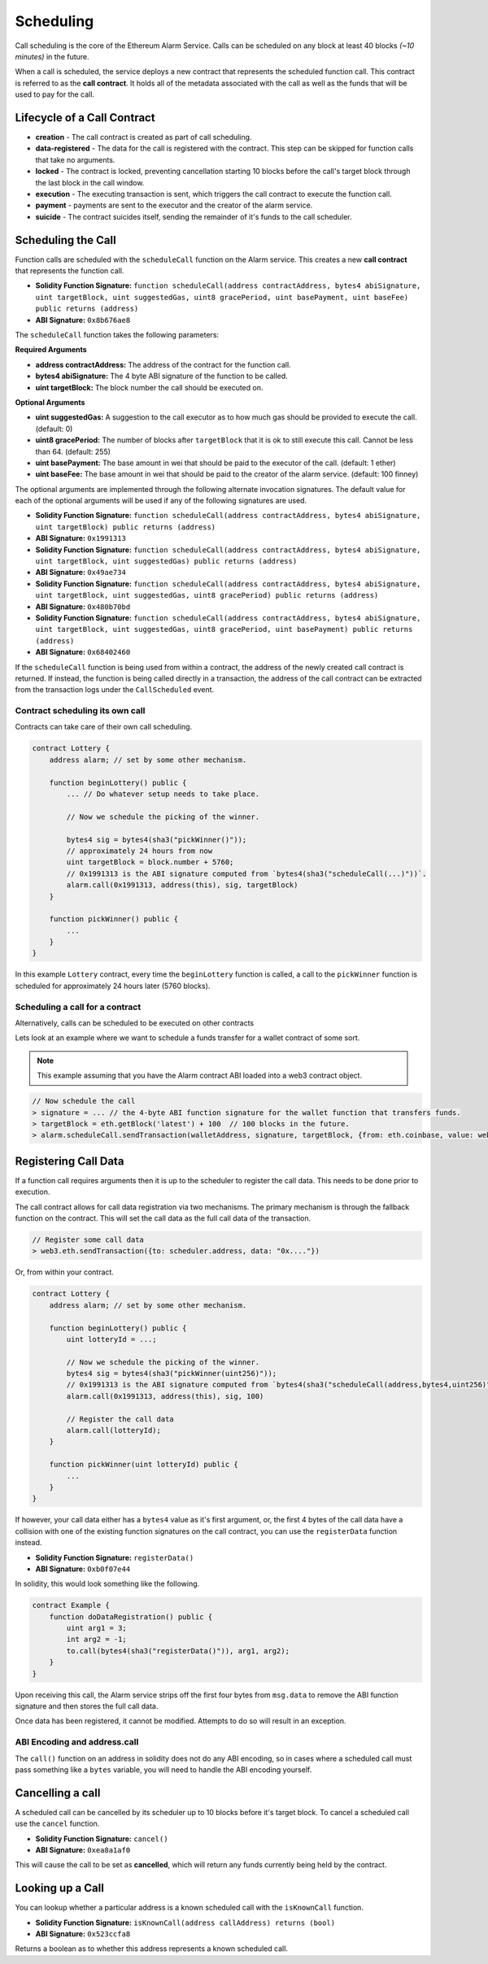 Scheduling
==========

Call scheduling is the core of the Ethereum Alarm Service.  Calls can be
scheduled on any block at least 40 blocks *(~10 minutes)* in the future.

When a call is scheduled, the service deploys a new contract that represents
the scheduled function call.  This contract is referred to as the **call
contract**. It holds all of the metadata associated with the call as well as
the funds that will be used to pay for the call.

Lifecycle of a Call Contract
----------------------------

* **creation** - The call contract is created as part of call scheduling.
* **data-registered** - The data for the call is registered with the contract.
  This step can be skipped for function calls that take no arguments.
* **locked** - The contract is locked, preventing cancellation starting 10 blocks
  before the call's target block through the last block in the call window.
* **execution** - The executing transaction is sent, which triggers the call
  contract to execute the function call.
* **payment** - payments are sent to the executor and the creator of the alarm
  service.
* **suicide** - The contract suicides itself, sending the remainder of it's
  funds to the call scheduler.

Scheduling the Call
-------------------

Function calls are scheduled with the ``scheduleCall`` function on the Alarm
service.  This creates a new **call contract** that represents the function
call.

* **Solidity Function Signature:** ``function scheduleCall(address contractAddress, bytes4 abiSignature, uint targetBlock, uint suggestedGas, uint8 gracePeriod, uint basePayment, uint baseFee) public returns (address)``
* **ABI Signature:** ``0x8b676ae8``

The ``scheduleCall`` function takes the following parameters:

**Required Arguments**

* **address contractAddress:** The address of the contract for the function
  call.
* **bytes4 abiSignature:** The 4 byte ABI signature of the function to be
  called.
* **uint targetBlock:** The block number the call should be executed on.

**Optional Arguments**

* **uint suggestedGas:** A suggestion to the call executor as to how much gas
  should be provided to execute the call. (default: 0)
* **uint8 gracePeriod:** The number of blocks after ``targetBlock`` that it is
  ok to still execute this call.  Cannot be less than 64. (default: 255)
* **uint basePayment:** The base amount in wei that should be paid to the
  executor of the call. (default: 1 ether)
* **uint baseFee:** The base amount in wei that should be paid to the
  creator of the alarm service. (default: 100 finney)


The optional arguments are implemented through the following alternate
invocation signatures.  The default value for each of the optional arguments
will be used if any of the following signatures are used.

* **Solidity Function Signature:** ``function scheduleCall(address contractAddress, bytes4 abiSignature, uint targetBlock) public returns (address)``
* **ABI Signature:** ``0x1991313``


* **Solidity Function Signature:** ``function scheduleCall(address contractAddress, bytes4 abiSignature, uint targetBlock, uint suggestedGas) public returns (address)``
* **ABI Signature:** ``0x49ae734``


* **Solidity Function Signature:** ``function scheduleCall(address contractAddress, bytes4 abiSignature, uint targetBlock, uint suggestedGas, uint8 gracePeriod) public returns (address)``
* **ABI Signature:** ``0x480b70bd``


* **Solidity Function Signature:** ``function scheduleCall(address contractAddress, bytes4 abiSignature, uint targetBlock, uint suggestedGas, uint8 gracePeriod, uint basePayment) public returns (address)``
* **ABI Signature:** ``0x68402460``

If the ``scheduleCall`` function is being used from within a contract, the
address of the newly created call contract is returned.  If instead, the
function is being called directly in a transaction, the address of the call
contract can be extracted from the transaction logs under the ``CallScheduled``
event.

Contract scheduling its own call
~~~~~~~~~~~~~~~~~~~~~~~~~~~~~~~~

Contracts can take care of their own call scheduling.

.. code-block:: solidity

    contract Lottery {
        address alarm; // set by some other mechanism.

        function beginLottery() public {
            ... // Do whatever setup needs to take place.

            // Now we schedule the picking of the winner.

            bytes4 sig = bytes4(sha3("pickWinner()"));
            // approximately 24 hours from now
            uint targetBlock = block.number + 5760;
            // 0x1991313 is the ABI signature computed from `bytes4(sha3("scheduleCall(...)"))`.
            alarm.call(0x1991313, address(this), sig, targetBlock)
        }

        function pickWinner() public {
            ...
        }
    }

In this example ``Lottery`` contract, every time the ``beginLottery`` function
is called, a call to the ``pickWinner`` function is scheduled for approximately
24 hours later (5760 blocks).


Scheduling a call for a contract
~~~~~~~~~~~~~~~~~~~~~~~~~~~~~~~~

Alternatively, calls can be scheduled to be executed on other contracts

Lets look at an example where we want to schedule a funds transfer for a wallet
contract of some sort.

.. note::

    This example assuming that you have the Alarm contract ABI loaded into a
    web3 contract object.

.. code-block:: javascript

    // Now schedule the call
    > signature = ... // the 4-byte ABI function signature for the wallet function that transfers funds.
    > targetBlock = eth.getBlock('latest') + 100  // 100 blocks in the future.
    > alarm.scheduleCall.sendTransaction(walletAddress, signature, targetBlock, {from: eth.coinbase, value: web3.toWei(10, "ether")})


Registering Call Data
---------------------

If a function call requires arguments then it is up to the scheduler to
register the call data.  This needs to be done prior to execution.

The call contract allows for call data registration via two mechanisms.  The
primary mechanism is through the fallback function on the contract.  This will
set the call data as the full call data of the transaction.

.. code-block:: javascript

    // Register some call data
    > web3.eth.sendTransaction({to: scheduler.address, data: "0x...."})

Or, from within your contract.

.. code-block:: solidity

    contract Lottery {
        address alarm; // set by some other mechanism.

        function beginLottery() public {
            uint lotteryId = ...;

            // Now we schedule the picking of the winner.
            bytes4 sig = bytes4(sha3("pickWinner(uint256)"));
            // 0x1991313 is the ABI signature computed from `bytes4(sha3("scheduleCall(address,bytes4,uint256)"))`.
            alarm.call(0x1991313, address(this), sig, 100)

            // Register the call data
            alarm.call(lotteryId);
        }

        function pickWinner(uint lotteryId) public {
            ...
        }
    }


If however, your call data either has a ``bytes4`` value as it's first
argument, or, the first 4 bytes of the call data have a collision with one of
the existing function signatures on the call contract, you can use the
``registerData`` function instead.

* **Solidity Function Signature:** ``registerData()``
* **ABI Signature:** ``0xb0f07e44``


In solidity, this would look something like the following.

.. code-block::

    contract Example {
        function doDataRegistration() public {
            uint arg1 = 3;
            int arg2 = -1;
            to.call(bytes4(sha3("registerData()")), arg1, arg2);
        }
    }

Upon receiving this call, the Alarm service strips off the first four bytes
from ``msg.data`` to remove the ABI function signature and then stores the full
call data.

Once data has been registered, it cannot be modified.  Attempts to do so will
result in an exception.

ABI Encoding and address.call
~~~~~~~~~~~~~~~~~~~~~~~~~~~~~

The ``call()`` function on an address in solidity does not do any ABI encoding,
so in cases where a scheduled call must pass something like a ``bytes``
variable, you will need to handle the ABI encoding yourself.


Cancelling a call
-----------------

A scheduled call can be cancelled by its scheduler up to 10 blocks
before it's target block.  To cancel a scheduled call use the ``cancel``
function.

* **Solidity Function Signature:** ``cancel()``
* **ABI Signature:** ``0xea8a1af0``

This will cause the call to be set as **cancelled**, which will return any
funds currently being held by the contract.


Looking up a Call
-----------------

You can lookup whether a particular address is a known scheduled call with the
``isKnownCall`` function.

* **Solidity Function Signature:** ``isKnownCall(address callAddress) returns (bool)``
* **ABI Signature:** ``0x523ccfa8``

Returns a boolean as to whether this address represents a known scheduled call.
